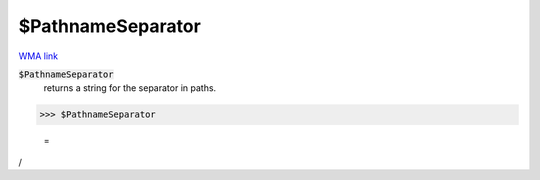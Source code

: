 $PathnameSeparator
==================

`WMA link <https://reference.wolfram.com/language/ref/$PathnameSeparator.html>`_


:code:`$PathnameSeparator`
    returns a string for the separator in paths.





>>> $PathnameSeparator

    =
:math:`\text{/}`


